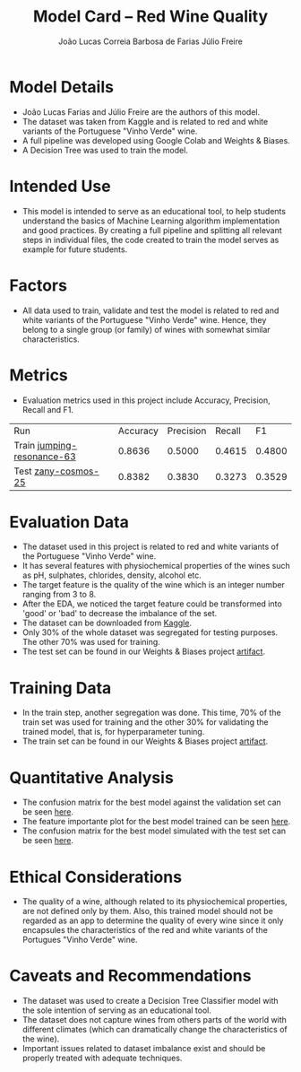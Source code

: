 #+TITLE: Model Card -- Red Wine Quality
#+AUTHOR: João Lucas Correia Barbosa de Farias
#+AUTHOR: Júlio Freire
#+EMAIL: joao.farias.080@ufrn.edu.br

* Model Details
- João Lucas Farias and Júlio Freire are the authors of this model.
- The dataset was taken from Kaggle and is related to red and white variants of the Portuguese "Vinho Verde" wine.
- A full pipeline was developed using Google Colab and Weights & Biases.
- A Decision Tree was used to train the model.

* Intended Use
- This model is intended to serve as an educational tool, to help students understand the basics of Machine Learning algorithm implementation and good practices. By creating a full pipeline and splitting all relevant steps in individual files, the code created to train the model serves as example for future students.

* Factors
- All data used to train, validate and test the model is related to red and white variants of the Portuguese "Vinho Verde" wine. Hence, they belong to a single group (or family) of wines with somewhat similar characteristics.

* Metrics
- Evaluation metrics used in this project include Accuracy, Precision, Recall and F1.


  | Run                        | Accuracy | Precision | Recall |     F1 |
  | Train [[https://wandb.ai/ppgeec-ml-jj/red_wine_quality/runs/1rox5a1o/overview][jumping-resonance-63]] |   0.8636 |    0.5000 | 0.4615 | 0.4800 |
  | Test [[https://wandb.ai/ppgeec-ml-jj/red_wine_quality/runs/33eooynf/overview][zany-cosmos-25]]        |   0.8382 |    0.3830 | 0.3273 | 0.3529 |

* Evaluation Data
- The dataset used in this project is related to red and white variants of the Portuguese "Vinho Verde" wine.
- It has several features with physiochemical properties of the wines such as pH, sulphates, chlorides, density, alcohol etc.
- The target feature is the quality of the wine which is an integer number ranging from 3 to 8.
- After the EDA, we noticed the target feature could be transformed into 'good' or 'bad' to decrease the imbalance of the set.
- The dataset can be downloaded from [[https://www.kaggle.com/datasets/uciml/red-wine-quality-cortez-et-al-2009][Kaggle]].
- Only 30% of the whole dataset was segregated for testing purposes. The other 70% was used for training.
- The test set can be found in our Weights & Biases project [[https://wandb.ai/ppgeec-ml-jj/red_wine_quality/artifacts/segregated_data/test.csv/][artifact]].

* Training Data
- In the train step, another segregation was done. This time, 70% of the train set was used for training and the other 30% for validating the trained model, that is, for hyperparameter tuning.
- The train set can be found in our Weights & Biases project [[https://wandb.ai/ppgeec-ml-jj/red_wine_quality/artifacts/segregated_data/train.csv/][artifact]].

* Quantitative Analysis
- The confusion matrix for the best model against the validation set can be seen [[file:../images/confusion_matrix_best_model.pdf][here]].
- The feature importante plot for the best model trained can be seen [[file:../images/feature_importance_best_model.pdf][here]].
- The confusion matrix for the best model simulated with the test set can be seen [[file:../images/confusion_matrix_test.pdf][here]].

* Ethical Considerations
- The quality of a wine, although related to its physiochemical properties, are not defined only by them. Also, this trained model should not be regarded as an app to determine the quality of every wine since it only encapsules the characteristics of the red and white variants of the Portugues "Vinho Verde" wine.

* Caveats and Recommendations
- The dataset was used to create a Decision Tree Classifier model with the sole intention of serving as an educational tool.
- The dataset does not capture wines from others parts of the world with different climates (which can dramatically change the characteristics of the wine).
- Important issues related to dataset imbalance exist and should be properly treated with adequate techniques.

